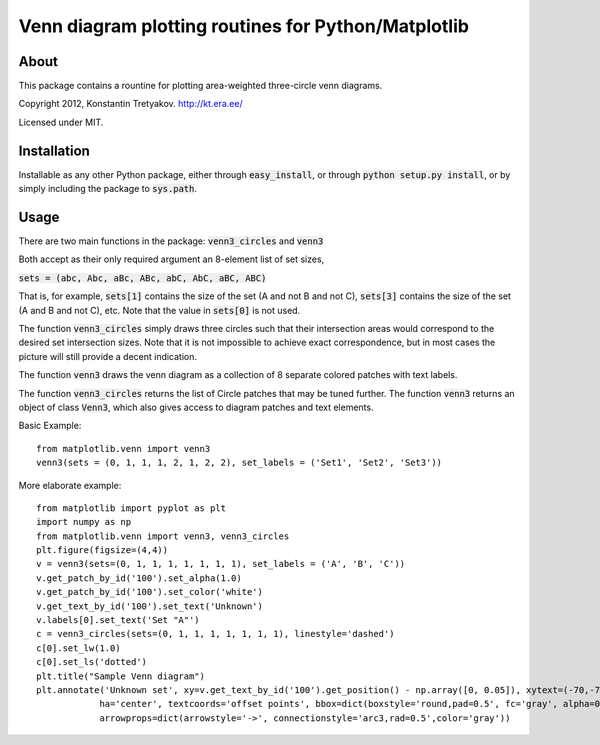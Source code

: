 Venn diagram plotting routines for Python/Matplotlib
====================================================

About
-----
This package contains a rountine for plotting area-weighted three-circle venn diagrams.

Copyright 2012, Konstantin Tretyakov.
http://kt.era.ee/

Licensed under MIT.


Installation
------------
Installable as any other Python package, either through :code:`easy_install`, or through :code:`python setup.py install`, or by simply including the package to :code:`sys.path`.

Usage
-----
There are two main functions in the package: :code:`venn3_circles` and :code:`venn3`

Both accept as their only required argument an 8-element list of set sizes,

:code:`sets = (abc, Abc, aBc, ABc, abC, AbC, aBC, ABC)`

That is, for example, :code:`sets[1]` contains the size of the set (A and not B and not C),
:code:`sets[3]` contains the size of the set (A and B and not C), etc. Note that the value in :code:`sets[0]` is not used.

The function :code:`venn3_circles` simply draws three circles such that their intersection areas would correspond
to the desired set intersection sizes. Note that it is not impossible to achieve exact correspondence, but in
most cases the picture will still provide a decent indication.

The function :code:`venn3` draws the venn diagram as a collection of 8 separate colored patches with text labels.

The function :code:`venn3_circles` returns the list of Circle patches that may be tuned further.
The function :code:`venn3` returns an object of class :code:`Venn3`, which also gives access to diagram patches and text elements.

Basic Example::
    
    from matplotlib.venn import venn3
    venn3(sets = (0, 1, 1, 1, 2, 1, 2, 2), set_labels = ('Set1', 'Set2', 'Set3'))
    
More elaborate example::

    from matplotlib import pyplot as plt
    import numpy as np
    from matplotlib.venn import venn3, venn3_circles
    plt.figure(figsize=(4,4))
    v = venn3(sets=(0, 1, 1, 1, 1, 1, 1, 1), set_labels = ('A', 'B', 'C'))
    v.get_patch_by_id('100').set_alpha(1.0)
    v.get_patch_by_id('100').set_color('white')
    v.get_text_by_id('100').set_text('Unknown')
    v.labels[0].set_text('Set "A"')
    c = venn3_circles(sets=(0, 1, 1, 1, 1, 1, 1, 1), linestyle='dashed')
    c[0].set_lw(1.0)
    c[0].set_ls('dotted')
    plt.title("Sample Venn diagram")
    plt.annotate('Unknown set', xy=v.get_text_by_id('100').get_position() - np.array([0, 0.05]), xytext=(-70,-70), 
                ha='center', textcoords='offset points', bbox=dict(boxstyle='round,pad=0.5', fc='gray', alpha=0.1),
                arrowprops=dict(arrowstyle='->', connectionstyle='arc3,rad=0.5',color='gray'))

